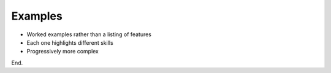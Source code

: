 Examples
========

* Worked examples rather than a listing of features
* Each one highlights different skills 
* Progressively more complex

End.
